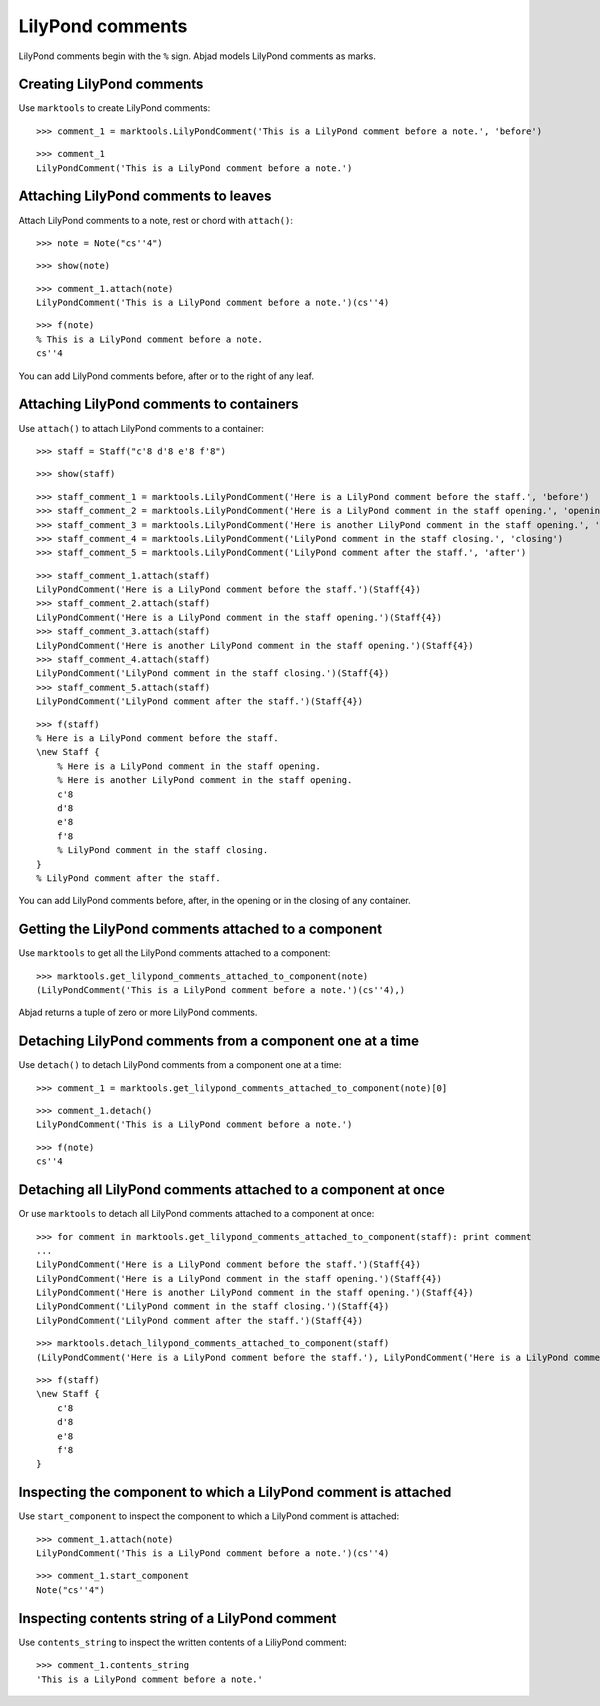 LilyPond comments
=================

LilyPond comments begin with the ``%`` sign.
Abjad models LilyPond comments as marks.


Creating LilyPond comments
--------------------------

Use ``marktools`` to create LilyPond comments:

::

   >>> comment_1 = marktools.LilyPondComment('This is a LilyPond comment before a note.', 'before')


::

   >>> comment_1
   LilyPondComment('This is a LilyPond comment before a note.')



Attaching LilyPond comments to leaves
-------------------------------------

Attach LilyPond comments to a note, rest or chord with ``attach()``:

::

   >>> note = Note("cs''4")


::

   >>> show(note)

.. image:: images/index-1.png


::

   >>> comment_1.attach(note)
   LilyPondComment('This is a LilyPond comment before a note.')(cs''4)


::

   >>> f(note)
   % This is a LilyPond comment before a note.
   cs''4


You can add LilyPond comments before, after or to the right of any leaf.


Attaching LilyPond comments to containers
-----------------------------------------

Use ``attach()`` to attach LilyPond comments to a container:

::

   >>> staff = Staff("c'8 d'8 e'8 f'8")


::

   >>> show(staff)

.. image:: images/index-2.png


::

   >>> staff_comment_1 = marktools.LilyPondComment('Here is a LilyPond comment before the staff.', 'before')
   >>> staff_comment_2 = marktools.LilyPondComment('Here is a LilyPond comment in the staff opening.', 'opening')
   >>> staff_comment_3 = marktools.LilyPondComment('Here is another LilyPond comment in the staff opening.', 'opening')
   >>> staff_comment_4 = marktools.LilyPondComment('LilyPond comment in the staff closing.', 'closing')
   >>> staff_comment_5 = marktools.LilyPondComment('LilyPond comment after the staff.', 'after')


::

   >>> staff_comment_1.attach(staff)
   LilyPondComment('Here is a LilyPond comment before the staff.')(Staff{4})
   >>> staff_comment_2.attach(staff)
   LilyPondComment('Here is a LilyPond comment in the staff opening.')(Staff{4})
   >>> staff_comment_3.attach(staff)
   LilyPondComment('Here is another LilyPond comment in the staff opening.')(Staff{4})
   >>> staff_comment_4.attach(staff)
   LilyPondComment('LilyPond comment in the staff closing.')(Staff{4})
   >>> staff_comment_5.attach(staff)
   LilyPondComment('LilyPond comment after the staff.')(Staff{4})


::

   >>> f(staff)
   % Here is a LilyPond comment before the staff.
   \new Staff {
       % Here is a LilyPond comment in the staff opening.
       % Here is another LilyPond comment in the staff opening.
       c'8
       d'8
       e'8
       f'8
       % LilyPond comment in the staff closing.
   }
   % LilyPond comment after the staff.


You can add LilyPond comments before, after, in the opening or in the closing of any container.


Getting the LilyPond comments attached to a component
-----------------------------------------------------

Use ``marktools`` to get all the LilyPond comments attached to a component:

::

   >>> marktools.get_lilypond_comments_attached_to_component(note)
   (LilyPondComment('This is a LilyPond comment before a note.')(cs''4),)


Abjad returns a tuple of zero or more LilyPond comments.


Detaching LilyPond comments from a component one at a time
----------------------------------------------------------

Use ``detach()`` to detach LilyPond comments from a component one at a time:

::

   >>> comment_1 = marktools.get_lilypond_comments_attached_to_component(note)[0]


::

   >>> comment_1.detach()
   LilyPondComment('This is a LilyPond comment before a note.')


::

   >>> f(note)
   cs''4



Detaching all LilyPond comments attached to a component at once
---------------------------------------------------------------

Or use ``marktools`` to detach all LilyPond comments attached to a component at once:

::

   >>> for comment in marktools.get_lilypond_comments_attached_to_component(staff): print comment
   ... 
   LilyPondComment('Here is a LilyPond comment before the staff.')(Staff{4})
   LilyPondComment('Here is a LilyPond comment in the staff opening.')(Staff{4})
   LilyPondComment('Here is another LilyPond comment in the staff opening.')(Staff{4})
   LilyPondComment('LilyPond comment in the staff closing.')(Staff{4})
   LilyPondComment('LilyPond comment after the staff.')(Staff{4})


::

   >>> marktools.detach_lilypond_comments_attached_to_component(staff)
   (LilyPondComment('Here is a LilyPond comment before the staff.'), LilyPondComment('Here is a LilyPond comment in the staff opening.'), LilyPondComment('Here is another LilyPond comment in the staff opening.'), LilyPondComment('LilyPond comment in the staff closing.'), LilyPondComment('LilyPond comment after the staff.'))


::

   >>> f(staff)
   \new Staff {
       c'8
       d'8
       e'8
       f'8
   }



Inspecting the component to which a LilyPond comment is attached
----------------------------------------------------------------

Use ``start_component`` to inspect the component to which a LilyPond comment is attached:

::

   >>> comment_1.attach(note)
   LilyPondComment('This is a LilyPond comment before a note.')(cs''4)


::

   >>> comment_1.start_component
   Note("cs''4")



Inspecting contents string of a LilyPond comment
------------------------------------------------

Use ``contents_string`` to inspect the written contents of a LiliyPond comment:

::

   >>> comment_1.contents_string
   'This is a LilyPond comment before a note.'

